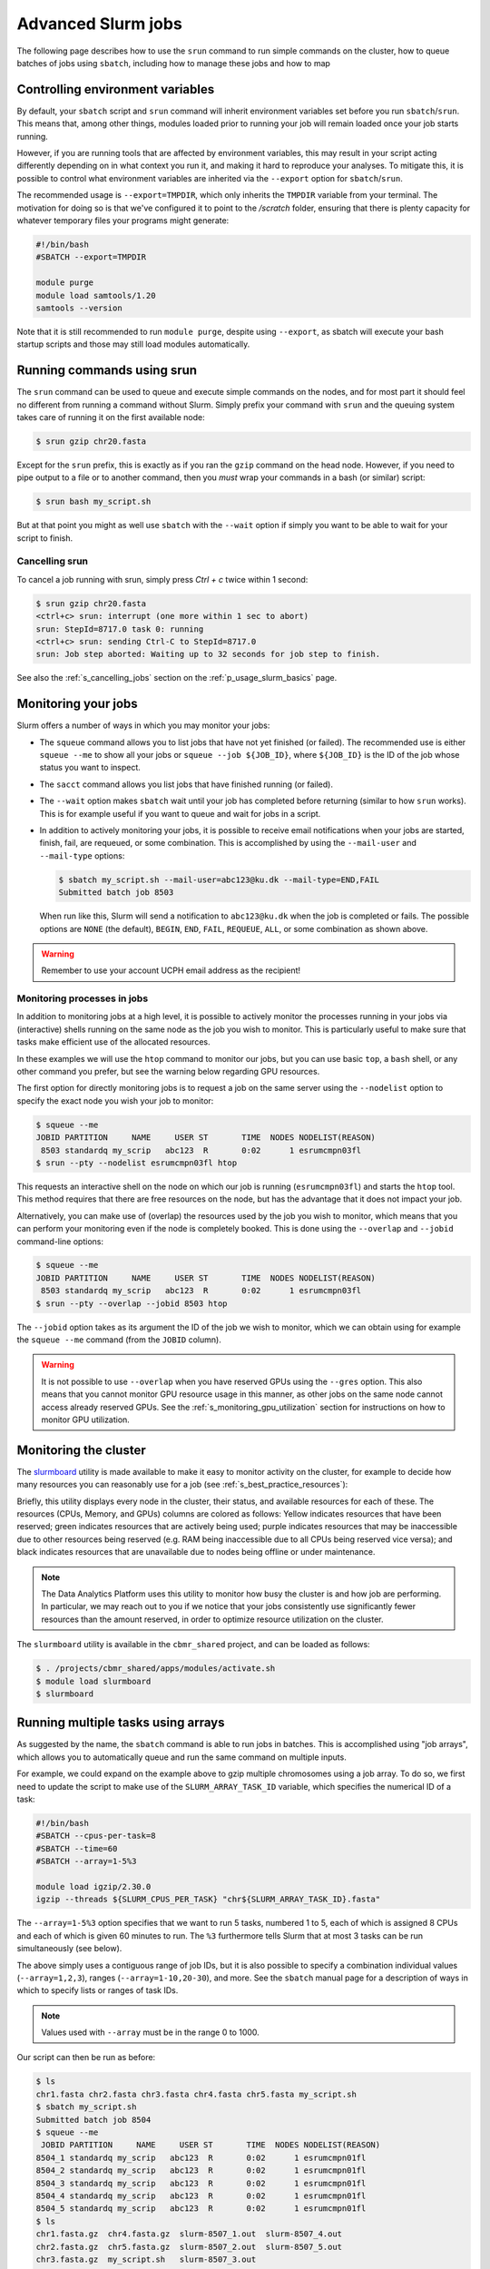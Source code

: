 .. _p_usage_slurm_advanced:

#####################
 Advanced Slurm jobs
#####################

The following page describes how to use the ``srun`` command to run
simple commands on the cluster, how to queue batches of jobs using
``sbatch``, including how to manage these jobs and how to map

.. _s_sbatch_environment:

***********************************
 Controlling environment variables
***********************************

By default, your ``sbatch`` script and ``srun`` command will inherit
environment variables set before you run ``sbatch``/``srun``. This means
that, among other things, modules loaded prior to running your job will
remain loaded once your job starts running.

However, if you are running tools that are affected by environment
variables, this may result in your script acting differently depending
on in what context you run it, and making it hard to reproduce your
analyses. To mitigate this, it is possible to control what environment
variables are inherited via the ``--export`` option for
``sbatch``/``srun``.

The recommended usage is ``--export=TMPDIR``, which only inherits the
``TMPDIR`` variable from your terminal. The motivation for doing so is
that we've configured it to point to the `/scratch` folder, ensuring
that there is plenty capacity for whatever temporary files your programs
might generate:

.. code-block:: bash

   #!/bin/bash
   #SBATCH --export=TMPDIR

   module purge
   module load samtools/1.20
   samtools --version

Note that it is still recommended to run ``module purge``, despite using
``--export``, as sbatch will execute your bash startup scripts and those
may still load modules automatically.

.. _p_usage_srun:

*****************************
 Running commands using srun
*****************************

The ``srun`` command can be used to queue and execute simple commands on
the nodes, and for most part it should feel no different from running a
command without Slurm. Simply prefix your command with ``srun`` and the
queuing system takes care of running it on the first available node:

.. code-block::

   $ srun gzip chr20.fasta

.. image:: images/srun_minimal.gif
   :class: gif

Except for the ``srun`` prefix, this is exactly as if you ran the
``gzip`` command on the head node. However, if you need to pipe output
to a file or to another command, then you *must* wrap your commands in a
bash (or similar) script:

.. code-block::

   $ srun bash my_script.sh

.. image:: images/srun_wrapped.gif
   :class: gif

But at that point you might as well use ``sbatch`` with the ``--wait``
option if simply you want to be able to wait for your script to finish.

Cancelling srun
===============

To cancel a job running with srun, simply press `Ctrl + c` twice within
1 second:

.. code-block::

   $ srun gzip chr20.fasta
   <ctrl+c> srun: interrupt (one more within 1 sec to abort)
   srun: StepId=8717.0 task 0: running
   <ctrl+c> srun: sending Ctrl-C to StepId=8717.0
   srun: Job step aborted: Waiting up to 32 seconds for job step to finish.

See also the :ref:`s_cancelling_jobs` section on the
:ref:`p_usage_slurm_basics` page.

.. _s_job_arrays:

**********************
 Monitoring your jobs
**********************

Slurm offers a number of ways in which you may monitor your jobs:

-  The ``squeue`` command allows you to list jobs that have not yet
   finished (or failed). The recommended use is either ``squeue --me``
   to show all your jobs or ``squeue --job ${JOB_ID}``, where
   ``${JOB_ID}`` is the ID of the job whose status you want to inspect.

-  The ``sacct`` command allows you list jobs that have finished running
   (or failed).

-  The ``--wait`` option makes ``sbatch`` wait until your job has
   completed before returning (similar to how ``srun`` works). This is
   for example useful if you want to queue and wait for jobs in a
   script.

-  In addition to actively monitoring your jobs, it is possible to
   receive email notifications when your jobs are started, finish, fail,
   are requeued, or some combination. This is accomplished by using the
   ``--mail-user`` and ``--mail-type`` options:

   .. code-block::

      $ sbatch my_script.sh --mail-user=abc123@ku.dk --mail-type=END,FAIL
      Submitted batch job 8503

   When run like this, Slurm will send a notification to
   ``abc123@ku.dk`` when the job is completed or fails. The possible
   options are ``NONE`` (the default), ``BEGIN``, ``END``, ``FAIL``,
   ``REQUEUE``, ``ALL``, or some combination as shown above.

.. warning::

   Remember to use your account UCPH email address as the recipient!

.. _s_monitoring_processes_in_jobs:

Monitoring processes in jobs
============================

In addition to monitoring jobs at a high level, it is possible to
actively monitor the processes running in your jobs via (interactive)
shells running on the same node as the job you wish to monitor. This is
particularly useful to make sure that tasks make efficient use of the
allocated resources.

In these examples we will use the ``htop`` command to monitor our jobs,
but you can use basic ``top``, a ``bash`` shell, or any other command
you prefer, but see the warning below regarding GPU resources.

The first option for directly monitoring jobs is to request a job on the
same server using the ``--nodelist`` option to specify the exact node
you wish your job to monitor:

.. code-block::

   $ squeue --me
   JOBID PARTITION     NAME     USER ST       TIME  NODES NODELIST(REASON)
    8503 standardq my_scrip   abc123  R       0:02      1 esrumcmpn03fl
   $ srun --pty --nodelist esrumcmpn03fl htop

This requests an interactive shell on the node on which our job is
running (``esrumcmpn03fl``) and starts the ``htop`` tool. This method
requires that there are free resources on the node, but has the
advantage that it does not impact your job.

Alternatively, you can make use of (overlap) the resources used by the
job you wish to monitor, which means that you can perform your
monitoring even if the node is completely booked. This is done using the
``--overlap`` and ``--jobid`` command-line options:

.. code-block::

   $ squeue --me
   JOBID PARTITION     NAME     USER ST       TIME  NODES NODELIST(REASON)
    8503 standardq my_scrip   abc123  R       0:02      1 esrumcmpn03fl
   $ srun --pty --overlap --jobid 8503 htop

The ``--jobid`` option takes as its argument the ID of the job we wish
to monitor, which we can obtain using for example the ``squeue --me``
command (from the ``JOBID`` column).

.. warning::

   It is not possible to use ``--overlap`` when you have reserved GPUs
   using the ``--gres`` option. This also means that you cannot monitor
   GPU resource usage in this manner, as other jobs on the same node
   cannot access already reserved GPUs. See the
   :ref:`s_monitoring_gpu_utilization` section for instructions on how
   to monitor GPU utilization.

.. _s_monitoring_slurm:

************************
 Monitoring the cluster
************************

The slurmboard_ utility is made available to make it easy to monitor
activity on the cluster, for example to decide how many resources you
can reasonably use for a job (see :ref:`s_best_practice_resources`):

.. image:: /usage/slurm/images/slurmboard.png
   :align: center

Briefly, this utility displays every node in the cluster, their status,
and available resources for each of these. The resources (CPUs, Memory,
and GPUs) columns are colored as follows: Yellow indicates resources
that have been reserved; green indicates resources that are actively
being used; purple indicates resources that may be inaccessible due to
other resources being reserved (e.g. RAM being inaccessible due to all
CPUs being reserved vice versa); and black indicates resources that are
unavailable due to nodes being offline or under maintenance.

.. note::

   The Data Analytics Platform uses this utility to monitor how busy the
   cluster is and how job are performing. In particular, we may reach
   out to you if we notice that your jobs consistently use significantly
   fewer resources than the amount reserved, in order to optimize
   resource utilization on the cluster.

The ``slurmboard`` utility is available in the ``cbmr_shared`` project,
and can be loaded as follows:

.. code-block::

   $ . /projects/cbmr_shared/apps/modules/activate.sh
   $ module load slurmboard
   $ slurmboard

*************************************
 Running multiple tasks using arrays
*************************************

As suggested by the name, the ``sbatch`` command is able to run jobs in
batches. This is accomplished using "job arrays", which allows you to
automatically queue and run the same command on multiple inputs.

For example, we could expand on the example above to gzip multiple
chromosomes using a job array. To do so, we first need to update the
script to make use of the ``SLURM_ARRAY_TASK_ID`` variable, which
specifies the numerical ID of a task:

.. code-block:: bash

   #!/bin/bash
   #SBATCH --cpus-per-task=8
   #SBATCH --time=60
   #SBATCH --array=1-5%3

   module load igzip/2.30.0
   igzip --threads ${SLURM_CPUS_PER_TASK} "chr${SLURM_ARRAY_TASK_ID}.fasta"

The ``--array=1-5%3`` option specifies that we want to run 5 tasks,
numbered 1 to 5, each of which is assigned 8 CPUs and each of which is
given 60 minutes to run. The ``%3`` furthermore tells Slurm that at most
3 tasks can be run simultaneously (see below).

The above simply uses a contiguous range of job IDs, but it is also
possible to specify a combination individual values (``--array=1,2,3``),
ranges (``--array=1-10,20-30``), and more. See the ``sbatch`` manual
page for a description of ways in which to specify lists or ranges of
task IDs.

.. note::

   Values used with ``--array`` must be in the range 0 to 1000.

Our script can then be run as before:

.. code-block::

   $ ls
   chr1.fasta chr2.fasta chr3.fasta chr4.fasta chr5.fasta my_script.sh
   $ sbatch my_script.sh
   Submitted batch job 8504
   $ squeue --me
    JOBID PARTITION     NAME     USER ST       TIME  NODES NODELIST(REASON)
   8504_1 standardq my_scrip   abc123  R       0:02      1 esrumcmpn01fl
   8504_2 standardq my_scrip   abc123  R       0:02      1 esrumcmpn01fl
   8504_3 standardq my_scrip   abc123  R       0:02      1 esrumcmpn01fl
   8504_4 standardq my_scrip   abc123  R       0:02      1 esrumcmpn01fl
   8504_5 standardq my_scrip   abc123  R       0:02      1 esrumcmpn01fl
   $ ls
   chr1.fasta.gz  chr4.fasta.gz  slurm-8507_1.out  slurm-8507_4.out
   chr2.fasta.gz  chr5.fasta.gz  slurm-8507_2.out  slurm-8507_5.out
   chr3.fasta.gz  my_script.sh   slurm-8507_3.out

Unlike a normal ``sbatch`` command, where Slurm creates a single
``.out`` file, an ``sbatch --array`` command will create an ``.out``
file is for each task in the array.

In this example there was a simple one-to-one mapping between the
``SLURM_ARRAY_TASK_ID`` and our data, but that is not always the case.
The `Mapping task IDs to data`_ section below describes several ways you
might use to map the ``SLURM_ARRAY_TASK_ID`` variable to more complex
data/filenames.

Limiting simultaneous jobs
==========================

By default Slurm will attempt to run every job in an array at the same
time, provided that there are resources available. Since Esrum is a
shared resource we ask that you consider how much of the cluster you'll
be using and limit the number of simultaneous jobs to a reasonable
number.

Limiting the number of simultaneous jobs is done by appending a ``%``
and a number at the end of the ``--array`` value as shown above. For
example, in the following script we queue a job array containing 100
jobs, each requesting 8 CPUs. However, the ``%16`` appended to the
``--array`` ensures that at most 16 of these jobs are running at the
same time:

.. code-block:: bash

   #!/bin/bash
   #SBATCH --cpus-per-task=8
   #SBATCH --array=1-100%16

This ensures that we use no more than 1 compute node's worth of CPUs
(128 CPUs per node) and thereby leave plenty of capacity available for
other users.

In addition to limiting the number of simultaneously running jobs, you
can also give your jobs a lower priority using the ``--nice`` option:

.. code-block:: bash

   #SBATCH --nice

This ensures that other users' jobs, if any, will be run before jobs in
your array and thereby prevent your job array from always using the
maximum number of resources possible. Combined with a reasonable ``%``
limit this allows you to run more jobs simultaneously, than if you just
used a ``%`` limit, without negatively impacting other users.

Please reach out if you are in doubt about how many jobs you can run at
the same time.

Managing job arrays
===================

Job arrays can either be cancelled as a whole or in part. To cancel the
entire job (all tasks in the array) simply use the primary job ID before
the underscore/dot:

.. code-block::

   $ scancel 8504

To cancel part of a batch job/array, instead specify the ID of the
sub-task after the ID of the batch job, using a dot (``.``) to separate
the two IDs instead of an underscore (``_``):

.. code-block::

   $ scancel 8504.1

.. warning::

   While it is possible to use ``sbatch`` with jobs of any size, it
   should be remembered that Slurm imposes some overhead on jobs. It is
   therefore preferable to run jobs in batches, instead of running each
   task individually.

Mapping task IDs to data
========================

Using ``sbatch`` arrays requires that you map a number (the array task
ID) to a filename or similar. The above example assumed that filenames
were numbered, but that is not always the case.

The following describes a few ways in which you can map array task ID to
filenames in a bash script.

#. Using numbered filenames:

   The example showed how to handle filenames where the numbers were
   simply written as 1, 2, etc.:

   .. code-block:: bash

      # Simple numbering: sample1.vcf, sample2.vcf, etc.
      FILENAME="sample${SLURM_ARRAY_TASK_ID}.vcf"

   However, it is also possible to format numbers in a more complicated
   manner (e.g. 001, 002, etc.), using for example the printf command:

   .. code-block:: bash

      # Formatted numbering: sample001.vcf, sample002.vcf, etc.
      FILENAME=$(printf "sample%03i.vcf" ${SLURM_ARRAY_TASK_ID})

   See above for an example script and the expected output.

#. Using a table of filenames:

   Given a text file ``my_samples.txt`` containing one filename per
   line:

   .. code-block:: text

      /path/to/first_sample.vcf
      /path/to/second_sample.vcf
      /path/to/third_sample.vcf

   .. code-block:: bash

      # Prints the Nth line
      FILENAME=$(sed "${SLURM_ARRAY_TASK_ID}q;d" my_samples.txt)

   A sbatch script could look as follows:

   .. code-block:: bash

      #!/bin/bash
      #SBATCH --array=1-3

      FILENAME=$(sed "${SLURM_ARRAY_TASK_ID}q;d" my_samples.txt)

      module load htslib/1.18
      bgzip "${FILENAME}"

#. Using a table of numbered samples (``my_samples.tsv``):

   +----+--------+------------------------------+
   | ID | Name   | Path                         |
   +----+--------+------------------------------+
   | 1  | first  | /path/to/first_sample.vcf    |
   +----+--------+------------------------------+
   | 2  | second | /path/to/second_sample.vcf   |
   +----+--------+------------------------------+
   | 3  | third  | /path/to/third_sample.vcf    |
   +----+--------+------------------------------+

   .. code-block:: bash

      # Find row where 1. column matches SLURM_ARRAY_TASK_ID and print 3. column
      FILENAME=$(awk -v ID=${SLURM_ARRAY_TASK_ID} '$1 == ID {print $3; exit}' my_samples.tsv)

   By default ``awk`` will split columns by any whitespace, but if you
   have a tab separated file (``.tsv``) file it is worthwhile to specify
   this using the ``FS`` (field separator) option:

   .. code-block:: bash

      # Find row where 1. column matches SLURM_ARRAY_TASK_ID and print 3. column
      FILENAME=$(awk -v FS="\t" -v ID=${SLURM_ARRAY_TASK_ID} '$1 == ID {print $3; exit}' my_samples.tsv)

   This ensures that ``awk`` returns the correct cell even if other
   cells contain whitespace.

   A sbatch script could look as follows:

   .. code-block:: bash

      #!/bin/bash
      #SBATCH --array=1-3

      # Grab second column where the first column equals SLURM_ARRAY_TASK_ID
      NAME=$(awk -v FS="\t" -v ID=${SLURM_ARRAY_TASK_ID} '$1 == ID {print $2; exit}' my_samples.tsv)
      # Grab third column where the first column equals SLURM_ARRAY_TASK_ID
      FILENAME=$(awk -v FS="\t" -v ID=${SLURM_ARRAY_TASK_ID} '$1 == ID {print $3; exit}' my_samples.tsv)

      module load htslib/1.18
      echo "Now processing sample '${NAME}'"
      bgzip "${FILENAME}"

**********************
 Additional resources
**********************

-  Slurm `documentation <https://slurm.schedmd.com/overview.html>`_
-  Slurm `summary <https://slurm.schedmd.com/pdfs/summary.pdf>`_ (PDF)
-  The `sbatch manual page <https://slurm.schedmd.com/sbatch.html>`_
-  The `squeue manual page <https://slurm.schedmd.com/squeue.html>`_

.. _slurmboard: https://github.com/cbmr-data/slurmboard
